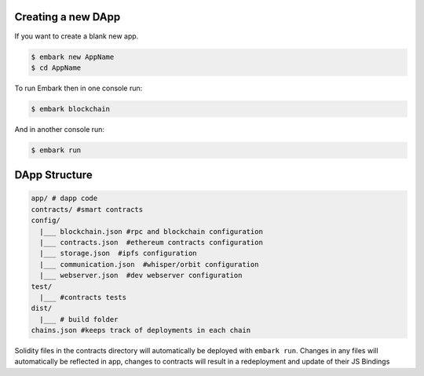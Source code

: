 Creating a new DApp
===================

If you want to create a blank new app.

.. code:: bash

    $ embark new AppName
    $ cd AppName

To run Embark then in one console run:

.. code:: bash

    $ embark blockchain

And in another console run:

.. code:: bash

    $ embark run

DApp Structure
==============

.. code:: bash

      app/ # dapp code
      contracts/ #smart contracts
      config/
        |___ blockchain.json #rpc and blockchain configuration
        |___ contracts.json  #ethereum contracts configuration
        |___ storage.json  #ipfs configuration
        |___ communication.json  #whisper/orbit configuration
        |___ webserver.json  #dev webserver configuration
      test/
        |___ #contracts tests
      dist/
        |___ # build folder
      chains.json #keeps track of deployments in each chain

Solidity files in the contracts directory will automatically be deployed with ``embark run``. Changes in any files will automatically be reflected in app, changes to contracts will result in a redeployment and update of their JS Bindings

